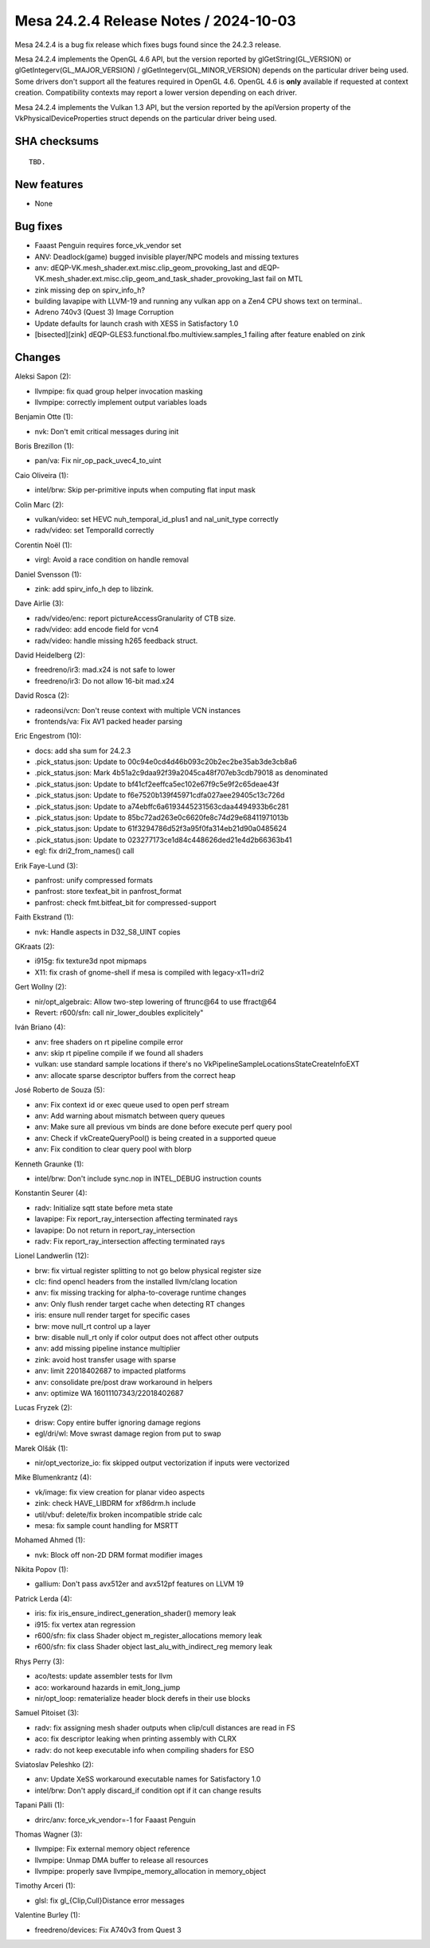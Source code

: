 Mesa 24.2.4 Release Notes / 2024-10-03
======================================

Mesa 24.2.4 is a bug fix release which fixes bugs found since the 24.2.3 release.

Mesa 24.2.4 implements the OpenGL 4.6 API, but the version reported by
glGetString(GL_VERSION) or glGetIntegerv(GL_MAJOR_VERSION) /
glGetIntegerv(GL_MINOR_VERSION) depends on the particular driver being used.
Some drivers don't support all the features required in OpenGL 4.6. OpenGL
4.6 is **only** available if requested at context creation.
Compatibility contexts may report a lower version depending on each driver.

Mesa 24.2.4 implements the Vulkan 1.3 API, but the version reported by
the apiVersion property of the VkPhysicalDeviceProperties struct
depends on the particular driver being used.

SHA checksums
-------------

::

    TBD.


New features
------------

- None


Bug fixes
---------

- Faaast Penguin requires force_vk_vendor set
- ANV: Deadlock(game) bugged invisible player/NPC models and missing textures
- anv: dEQP-VK.mesh_shader.ext.misc.clip_geom_provoking_last and dEQP-VK.mesh_shader.ext.misc.clip_geom_and_task_shader_provoking_last fail on MTL
- zink missing dep on spirv_info_h?
- building lavapipe with LLVM-19 and running any vulkan app on a Zen4 CPU shows text on terminal..
- Adreno 740v3 (Quest 3) Image Corruption
- Update defaults for launch crash with XESS in Satisfactory 1.0
- [bisected][zink] dEQP-GLES3.functional.fbo.multiview.samples_1 failing after feature enabled on zink


Changes
-------

Aleksi Sapon (2):

- llvmpipe: fix quad group helper invocation masking
- llvmpipe: correctly implement output variables loads

Benjamin Otte (1):

- nvk: Don't emit critical messages during init

Boris Brezillon (1):

- pan/va: Fix nir_op_pack_uvec4_to_uint

Caio Oliveira (1):

- intel/brw: Skip per-primitive inputs when computing flat input mask

Colin Marc (2):

- vulkan/video: set HEVC nuh_temporal_id_plus1 and nal_unit_type correctly
- radv/video: set TemporalId correctly

Corentin Noël (1):

- virgl: Avoid a race condition on handle removal

Daniel Svensson (1):

- zink: add spirv_info_h dep to libzink.

Dave Airlie (3):

- radv/video/enc: report pictureAccessGranularity of CTB size.
- radv/video: add encode field for vcn4
- radv/video: handle missing h265 feedback struct.

David Heidelberg (2):

- freedreno/ir3: mad.x24 is not safe to lower
- freedreno/ir3: Do not allow 16-bit mad.x24

David Rosca (2):

- radeonsi/vcn: Don't reuse context with multiple VCN instances
- frontends/va: Fix AV1 packed header parsing

Eric Engestrom (10):

- docs: add sha sum for 24.2.3
- .pick_status.json: Update to 00c94e0cd4d46b093c20b2ec2be35ab3de3cb8a6
- .pick_status.json: Mark 4b51a2c9daa92f39a2045ca48f707eb3cdb79018 as denominated
- .pick_status.json: Update to bf41cf2eeffca5ec102e67f9c5e9f2c65deae43f
- .pick_status.json: Update to f6e7520b139f45971cdfa027aee29405c13c726d
- .pick_status.json: Update to a74ebffc6a6193445231563cdaa4494933b6c281
- .pick_status.json: Update to 85bc72ad263e0c6620fe8c74d29e68411971013b
- .pick_status.json: Update to 61f3294786d52f3a95f0fa314eb21d90a0485624
- .pick_status.json: Update to 023277173ce1d84c448626ded21e4d2b66363b41
- egl: fix dri2_from_names() call

Erik Faye-Lund (3):

- panfrost: unify compressed formats
- panfrost: store texfeat_bit in panfrost_format
- panfrost: check fmt.bitfeat_bit for compressed-support

Faith Ekstrand (1):

- nvk: Handle aspects in D32_S8_UINT copies

GKraats (2):

- i915g: fix texture3d npot mipmaps
- X11: fix crash of gnome-shell if mesa is compiled with legacy-x11=dri2

Gert Wollny (2):

- nir/opt_algebraic: Allow two-step lowering of ftrunc\@64 to use ffract\@64
- Revert: r600/sfn: call nir_lower_doubles explicitely"

Iván Briano (4):

- anv: free shaders on rt pipeline compile error
- anv: skip rt pipeline compile if we found all shaders
- vulkan: use standard sample locations if there's no VkPipelineSampleLocationsStateCreateInfoEXT
- anv: allocate sparse descriptor buffers from the correct heap

José Roberto de Souza (5):

- anv: Fix context id or exec queue used to open perf stream
- anv: Add warning about mismatch between query queues
- anv: Make sure all previous vm binds are done before execute perf query pool
- anv: Check if vkCreateQueryPool() is being created in a supported queue
- anv: Fix condition to clear query pool with blorp

Kenneth Graunke (1):

- intel/brw: Don't include sync.nop in INTEL_DEBUG instruction counts

Konstantin Seurer (4):

- radv: Initialize sqtt state before meta state
- lavapipe: Fix report_ray_intersection affecting terminated rays
- lavapipe: Do not return in report_ray_intersection
- radv: Fix report_ray_intersection affecting terminated rays

Lionel Landwerlin (12):

- brw: fix virtual register splitting to not go below physical register size
- clc: find opencl headers from the installed llvm/clang location
- anv: fix missing tracking for alpha-to-coverage runtime changes
- anv: Only flush render target cache when detecting RT changes
- iris: ensure null render target for specific cases
- brw: move null_rt control up a layer
- brw: disable null_rt only if color output does not affect other outputs
- anv: add missing pipeline instance multiplier
- zink: avoid host transfer usage with sparse
- anv: limit 22018402687 to impacted platforms
- anv: consolidate pre/post draw workaround in helpers
- anv: optimize WA 16011107343/22018402687

Lucas Fryzek (2):

- drisw: Copy entire buffer ignoring damage regions
- egl/dri/wl: Move swrast damage region from put to swap

Marek Olšák (1):

- nir/opt_vectorize_io: fix skipped output vectorization if inputs were vectorized

Mike Blumenkrantz (4):

- vk/image: fix view creation for planar video aspects
- zink: check HAVE_LIBDRM for xf86drm.h include
- util/vbuf: delete/fix broken incompatible stride calc
- mesa: fix sample count handling for MSRTT

Mohamed Ahmed (1):

- nvk: Block off non-2D DRM format modifier images

Nikita Popov (1):

- gallium: Don't pass avx512er and avx512pf features on LLVM 19

Patrick Lerda (4):

- iris: fix iris_ensure_indirect_generation_shader() memory leak
- i915: fix vertex atan regression
- r600/sfn: fix class Shader object m_register_allocations memory leak
- r600/sfn: fix class Shader object last_alu_with_indirect_reg memory leak

Rhys Perry (3):

- aco/tests: update assembler tests for llvm
- aco: workaround hazards in emit_long_jump
- nir/opt_loop: rematerialize header block derefs in their use blocks

Samuel Pitoiset (3):

- radv: fix assigning mesh shader outputs when clip/cull distances are read in FS
- aco: fix descriptor leaking when printing assembly with CLRX
- radv: do not keep executable info when compiling shaders for ESO

Sviatoslav Peleshko (2):

- anv: Update XeSS workaround executable names for Satisfactory 1.0
- intel/brw: Don't apply discard_if condition opt if it can change results

Tapani Pälli (1):

- drirc/anv: force_vk_vendor=-1 for Faaast Penguin

Thomas Wagner (3):

- llvmpipe: Fix external memory object reference
- llvmpipe: Unmap DMA buffer to release all resources
- llvmpipe: properly save llvmpipe_memory_allocation in memory_object

Timothy Arceri (1):

- glsl: fix gl_{Clip,Cull}Distance error messages

Valentine Burley (1):

- freedreno/devices: Fix A740v3 from Quest 3
